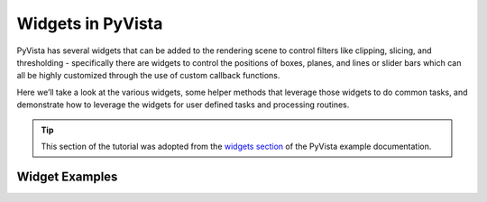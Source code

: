 .. _widgets:

Widgets in PyVista
==================

PyVista has several widgets that can be added to the rendering scene to control
filters like clipping, slicing, and thresholding - specifically there are
widgets to control the positions of boxes, planes, and lines or slider bars
which can all be highly customized through the use of custom callback
functions.

Here we’ll take a look at the various widgets, some helper methods that
leverage those widgets to do common tasks, and demonstrate how to leverage the
widgets for user defined tasks and processing routines.

.. tip::

    This section of the tutorial was adopted from the `widgets section
    <https://docs.pyvista.org/examples/index.html?highlight=widgets#widgets>`_
    of the PyVista example documentation.


Widget Examples
---------------

.. leave blank after this point for Sphinx-Gallery to populate examples
